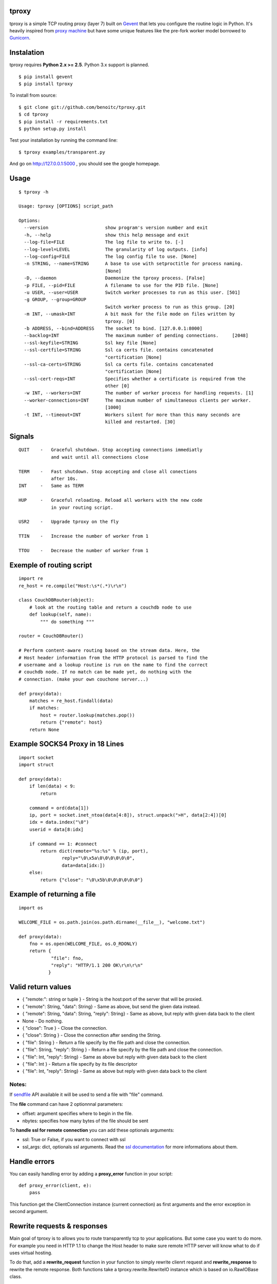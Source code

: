 tproxy
------

tproxy is a simple TCP routing proxy (layer 7)  built on
Gevent_ that lets you configure the routine logic in Python. It's heavily
inspired from `proxy machine <https://github.com/mojombo/proxymachine>`_
but have some unique features like the pre-fork worker model borrowed to
Gunicorn_.


Instalation
-----------

tproxy requires **Python 2.x >= 2.5**. Python 3.x support is planned.

::

    $ pip install gevent
    $ pip install tproxy

To install from source::

    $ git clone git://github.com/benoitc/tproxy.git
    $ cd tproxy
    $ pip install -r requirements.txt
    $ python setup.py install


Test your installation by running the command line::

    $ tproxy examples/transparent.py

And go on http://127.0.0.1:5000 , you should see the google homepage.


Usage
-----

::

    $ tproxy -h

    Usage: tproxy [OPTIONS] script_path

    Options:
      --version                     show program's version number and exit
      -h, --help                    show this help message and exit
      --log-file=FILE               The log file to write to. [-]
      --log-level=LEVEL             The granularity of log outputs. [info]
      --log-config=FILE             The log config file to use. [None]
      -n STRING, --name=STRING      A base to use with setproctitle for process naming.
                                    [None]
      -D, --daemon                  Daemonize the tproxy process. [False]
      -p FILE, --pid=FILE           A filename to use for the PID file. [None]
      -u USER, --user=USER          Switch worker processes to run as this user. [501]
      -g GROUP, --group=GROUP
                                    Switch worker process to run as this group. [20]
      -m INT, --umask=INT           A bit mask for the file mode on files written by
                                    tproxy. [0]
      -b ADDRESS, --bind=ADDRESS    The socket to bind. [127.0.0.1:8000]
      --backlog=INT                 The maximum number of pending connections.     [2048]
      --ssl-keyfile=STRING          Ssl key file [None]
      --ssl-certfile=STRING         Ssl ca certs file. contains concatenated
                                    "certification [None]
      --ssl-ca-certs=STRING         Ssl ca certs file. contains concatenated
                                    "certification [None]
      --ssl-cert-reqs=INT           Specifies whether a certificate is required from the
                                    other [0]
      -w INT, --workers=INT         The number of worker process for handling requests. [1]
      --worker-connections=INT      The maximum number of simultaneous clients per worker.
                                    [1000]
      -t INT, --timeout=INT         Workers silent for more than this many seconds are
                                    killed and restarted. [30]

Signals
-------
::

    QUIT    -   Graceful shutdown. Stop accepting connections immediatly
                and wait until all connections close

    TERM    -   Fast shutdown. Stop accepting and close all conections
                after 10s.
    INT     -   Same as TERM

    HUP     -   Graceful reloading. Reload all workers with the new code
                in your routing script.
    
    USR2    -   Upgrade tproxy on the fly
    
    TTIN    -   Increase the number of worker from 1
    
    TTOU    -   Decrease the number of worker from 1


Exemple of routing script
-------------------------

::

    import re
    re_host = re.compile("Host:\s*(.*)\r\n")

    class CouchDBRouter(object):
        # look at the routing table and return a couchdb node to use
        def lookup(self, name):
            """ do something """

    router = CouchDBRouter()

    # Perform content-aware routing based on the stream data. Here, the
    # Host header information from the HTTP protocol is parsed to find the 
    # username and a lookup routine is run on the name to find the correct
    # couchdb node. If no match can be made yet, do nothing with the
    # connection. (make your own couchone server...)

    def proxy(data):
        matches = re_host.findall(data)
        if matches:
            host = router.lookup(matches.pop()) 
            return {"remote": host}
        return None         

Example SOCKS4 Proxy in 18 Lines
--------------------------------

::

    import socket
    import struct

    def proxy(data):
        if len(data) < 9:
            return

        command = ord(data[1])
        ip, port = socket.inet_ntoa(data[4:8]), struct.unpack(">H", data[2:4])[0]
        idx = data.index("\0")
        userid = data[8:idx]

        if command == 1: #connect
            return dict(remote="%s:%s" % (ip, port),
                    reply="\0\x5a\0\0\0\0\0\0",
                    data=data[idx:])
        else:
            return {"close": "\0\x5b\0\0\0\0\0\0"}

Example of returning a file
---------------------------

::

    import os

    WELCOME_FILE = os.path.join(os.path.dirname(__file__), "welcome.txt")

    def proxy(data):
        fno = os.open(WELCOME_FILE, os.O_RDONLY) 
        return {
                "file": fno,
                "reply": "HTTP/1.1 200 OK\r\n\r\n"
               }

Valid return values
-------------------

* { "remote:": string or tuple } - String is the host:port of the
  server that will be proxied.
* { "remote": String, "data": String} - Same as above, but
  send the given data instead.
* { "remote": String, "data": String, "reply": String} - Same as above,
  but reply with given data back to the client 
* None  - Do nothing.
* { "close": True } - Close the connection.
* { "close": String } - Close the connection after sending
  the String.
* { "file": String } - Return a file specify by the file path and close
  the connection.
* { "file": String, "reply": String } - Return a file specify by the
  file path and close the connection.
* { "file": Int, "reply": String} - Same as above but reply with given
  data back to the client 
* { "file": Int } - Return a file specify by
  its file descriptor 
* { "file": Int, "reply": String} - Same as above
  but reply with given data back to the client

Notes:
++++++

If `sendfile <http://en.wikipedia.org/wiki/Sendfile>`_ API available it
will be used to send a file with "file" command. 

The **file** command can have 2 optionnnal parameters:

- offset: argument specifies where to begin in the file.
- nbytes: specifies how many bytes of the file should be sent


To **handle ssl for remote connection** you can add these optionals
arguments:

- ssl: True or False, if you want to connect with ssl
- ssl_args: dict, optionals ssl arguments. Read the `ssl documentation
  <http://docs.python.org/library/ssl.html?highlight=ssl.wrap_socket#ssl.wrap_socket>`_ for more informations about them. 

Handle errors
-------------

You can easily handling error by adding a **proxy_error** function in
your script::

    def proxy_error(client, e):
        pass

This function get the ClientConnection instance (current connection) as
first arguments and the error exception in second argument.

Rewrite requests & responses
----------------------------

Main goal of tproxy is to allows you to route transparently tcp to your
applications. But some case you want to do more. For example you need in
HTTP 1.1 to change the Host header to make sure remote HTTP server will
know what to do if uses virtual hosting.

To do that, add a **rewrite_request** function in your function to
simply rewrite clienrt request and **rewrite_response** to rewrite the
remote response. Both functions take a tproxy.rewrite.RewriteIO instance
which is based on io.RawIOBase class.

See the `httprewrite.py <https://github.com/benoitc/tproxy/blob/master/examples/httprewrite.py>`_ example for an example of HTTP rewrite.


Copyright
---------
2011 (c) Benoît Chesneau <benoitc@e-engura.org>


.. _Gevent: http://gevent.org
.. _Gunicorn: http://gunicorn.org
